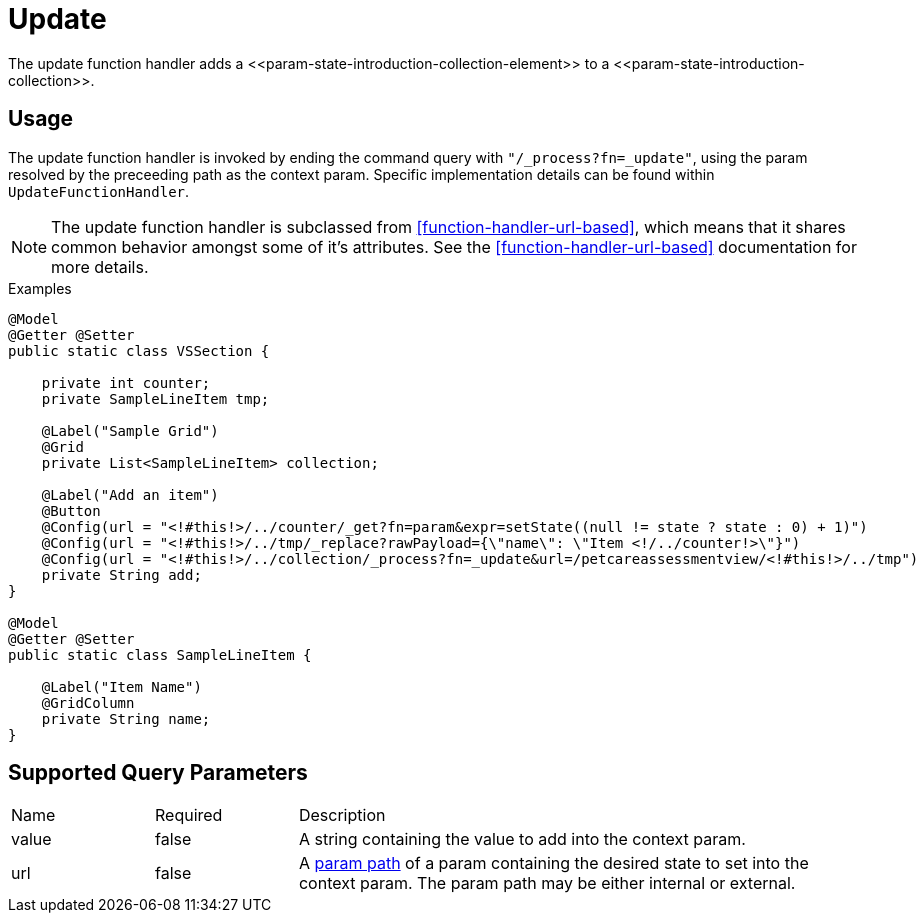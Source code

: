 [[function-handler-process-update]]
= Update
The update function handler adds a <<param-state-introduction-collection-element>> to a <<param-state-introduction-collection>>.

== Usage
The update function handler is invoked by ending the command query with `"/_process?fn=_update"`, using the param resolved by the preceeding path as the context param. Specific implementation details can be found within `UpdateFunctionHandler`.

[NOTE]
The update function handler is subclassed from <<function-handler-url-based>>, which means that it shares common behavior amongst some of it's attributes. See the <<function-handler-url-based>> documentation for more details.

.Examples
[source,java,indent=0]
[subs="verbatim,attributes"]
----
@Model
@Getter @Setter
public static class VSSection {

    private int counter;
    private SampleLineItem tmp;
    
    @Label("Sample Grid")
    @Grid
    private List<SampleLineItem> collection;
    
    @Label("Add an item")
    @Button
    @Config(url = "<!#this!>/../counter/_get?fn=param&expr=setState((null != state ? state : 0) + 1)")
    @Config(url = "<!#this!>/../tmp/_replace?rawPayload={\"name\": \"Item <!/../counter!>\"}")
    @Config(url = "<!#this!>/../collection/_process?fn=_update&url=/petcareassessmentview/<!#this!>/../tmp")
    private String add;
}

@Model
@Getter @Setter
public static class SampleLineItem {
    
    @Label("Item Name")
    @GridColumn
    private String name;
}
----

== Supported Query Parameters
[cols="2,2,8"]
|===
| Name | Required | Description
| value | false | A string containing the value to add into the context param.
| url | false | A <<param-pathing, param path>> of a param containing the desired state to set into the context param. The param path may be either internal or external.
|===